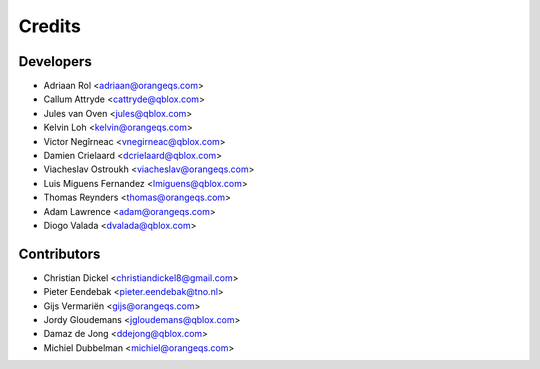 =======
Credits
=======

Developers
----------------

* Adriaan Rol <adriaan@orangeqs.com>
* Callum Attryde <cattryde@qblox.com>
* Jules van Oven <jules@qblox.com>
* Kelvin Loh <kelvin@orangeqs.com>
* Victor Negîrneac <vnegirneac@qblox.com>
* Damien Crielaard <dcrielaard@qblox.com>
* Viacheslav Ostroukh <viacheslav@orangeqs.com>
* Luis Miguens Fernandez <lmiguens@qblox.com>
* Thomas Reynders <thomas@orangeqs.com>
* Adam Lawrence <adam@orangeqs.com>
* Diogo Valada <dvalada@qblox.com>

Contributors
------------

* Christian Dickel <christiandickel8@gmail.com>
* Pieter Eendebak <pieter.eendebak@tno.nl>
* Gijs Vermariën <gijs@orangeqs.com>
* Jordy Gloudemans <jgloudemans@qblox.com>
* Damaz de Jong <ddejong@qblox.com>
* Michiel Dubbelman <michiel@orangeqs.com>
